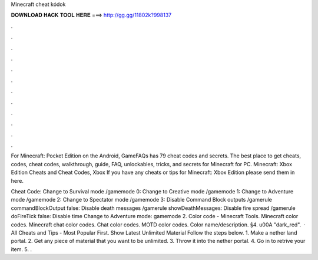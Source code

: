 Minecraft cheat kódok



𝐃𝐎𝐖𝐍𝐋𝐎𝐀𝐃 𝐇𝐀𝐂𝐊 𝐓𝐎𝐎𝐋 𝐇𝐄𝐑𝐄 ===> http://gg.gg/11802k?998137



.



.



.



.



.



.



.



.



.



.



.



.

For Minecraft: Pocket Edition on the Android, GameFAQs has 79 cheat codes and secrets. The best place to get cheats, codes, cheat codes, walkthrough, guide, FAQ, unlockables, tricks, and secrets for Minecraft for PC. Minecraft: Xbox Edition Cheats and Cheat Codes, Xbox If you have any cheats or tips for Minecraft: Xbox Edition please send them in here.

Cheat Code: Change to Survival mode /gamemode 0: Change to Creative mode /gamemode 1: Change to Adventure mode /gamemode 2: Change to Spectator mode /gamemode 3: Disable Command Block outputs /gamerule commandBlockOutput false: Disable death messages /gamerule showDeathMessages: Disable fire spread /gamerule doFireTick false: Disable time Change to Adventure mode: gamemode 2. Color code - Minecraft Tools. Minecraft color codes. Minecraft chat color codes. Chat color codes. MOTD color codes. Color name/description. §4. \u00A "dark_red".  · All Cheats and Tips - Most Popular First. Show Latest Unlimited Material Follow the steps below. 1. Make a nether land portal. 2. Get any piece of material that you want to be unlimited. 3. Throw it into the nether portal. 4. Go in to retrive your item. 5. .
